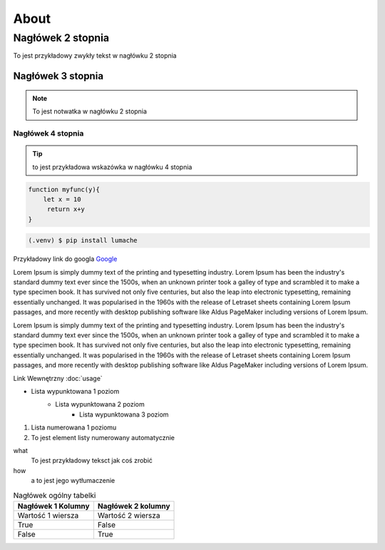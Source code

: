About
=====

Nagłówek 2 stopnia
------------------

.. _startmydocs:

To jest przykładowy zwykły tekst w nagłówku 2 stopnia

Nagłówek 3 stopnia
~~~~~~~~~~~~~~~~~~

.. note::

   To jest notwatka w nagłówku 2 stopnia

Nagłówek 4 stopnia 
"""""""""""""""""""

.. tip::
   to jest przykładowa wskazówka w nagłówku 4 stopnia


.. code:: javascript

   function myfunc(y){
       let x = 10
        return x+y
   }

.. code-block:: console

   (.venv) $ pip install lumache


Przykładowy link do googla `Google <https://mrdoob.com/projects/chromeexperiments/google-gravity/>`_

Lorem Ipsum is simply dummy text of the printing and typesetting industry. 
Lorem Ipsum has been the industry's standard dummy text ever since the 1500s, 
when an unknown printer took a galley of type and scrambled it to make a type specimen book. 
It has survived not only five centuries, but also the leap into electronic typesetting, 
remaining essentially unchanged. It was popularised in the 1960s with the release of Letraset sheets 
containing Lorem Ipsum passages, and more recently with desktop publishing software like Aldus PageMaker 
including versions of Lorem Ipsum.

Lorem Ipsum is simply dummy text of the printing and typesetting industry. 
Lorem Ipsum has been the industry's standard dummy text ever since the 1500s, 
when an unknown printer took a galley of type and scrambled it to make a type specimen book. 
It has survived not only five centuries, but also the leap into electronic typesetting, 
remaining essentially unchanged. It was popularised in the 1960s with the release of Letraset sheets 
containing Lorem Ipsum passages, and more recently with desktop publishing software like Aldus PageMaker 
including versions of Lorem Ipsum.

Link Wewnętrzny :doc:`usage`

* Lista wypunktowana 1 poziom
   + Lista wypunktowana 2 poziom
      - Lista wypunktowana 3 poziom

1. Lista numerowana 1 poziomu
#. To jest element listy numerowany automatycznie


what
   To jest przykładowy teksct jak coś zrobić

how
   a to jest jego wytłumaczenie


.. image:: img/zsegw.png
   :alt: to jest tekst alternatywny do obrazka


.. table:: Nagłówek ogólny tabelki
   :widths: auto

   ====================    ==================
     Nagłówek 1 Kolumny    Nagłówek 2 kolumny
   ====================    ==================
     Wartość 1 wiersza      Wartość 2 wiersza
     True                   False
     False                  True
   ====================    ==================
   
.. autosummary::
   :toctree: generated

   lumache
